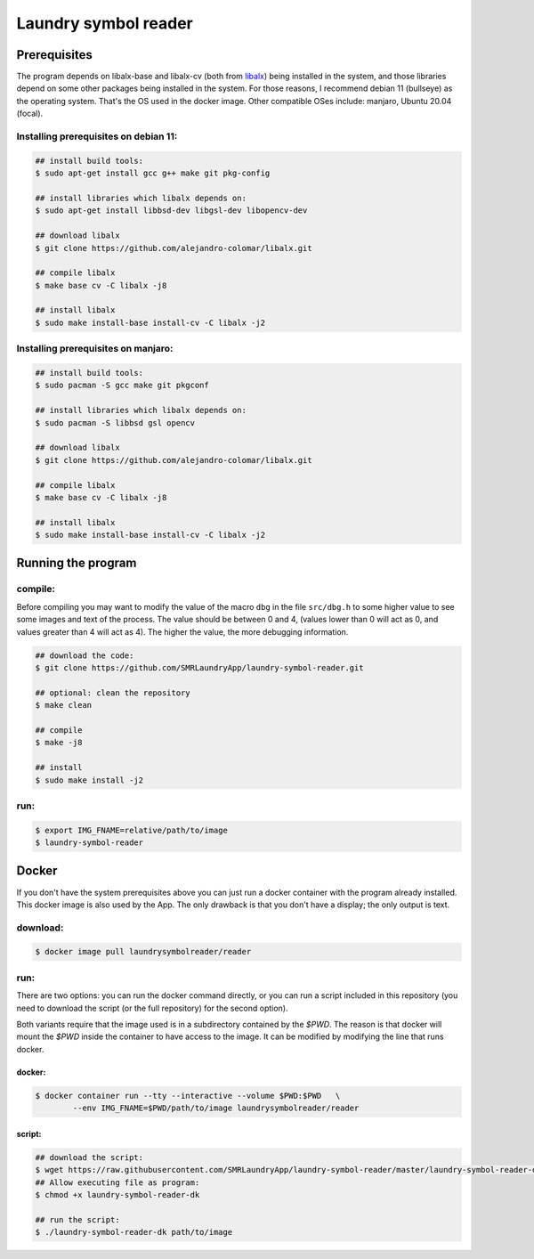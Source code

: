 
=====================
Laundry symbol reader
=====================


Prerequisites
=============

The program depends on libalx-base and libalx-cv (both from libalx_) being
installed in the system, and those libraries depend on some other packages
being installed in the system.  For those reasons, I recommend debian 11
(bullseye) as the operating system.  That's the OS used in the docker image.
Other compatible OSes include: manjaro, Ubuntu 20.04 (focal).

.. _libalx: https://github.com/alejandro-colomar/libalx

Installing prerequisites on debian 11:
--------------------------------------

.. code-block:: sh

	## install build tools:
	$ sudo apt-get install gcc g++ make git pkg-config

	## install libraries which libalx depends on:
	$ sudo apt-get install libbsd-dev libgsl-dev libopencv-dev

	## download libalx
	$ git clone https://github.com/alejandro-colomar/libalx.git

	## compile libalx
	$ make base cv -C libalx -j8

	## install libalx
	$ sudo make install-base install-cv -C libalx -j2

Installing prerequisites on manjaro:
--------------------------------------

.. code-block:: sh

	## install build tools:
	$ sudo pacman -S gcc make git pkgconf

	## install libraries which libalx depends on:
	$ sudo pacman -S libbsd gsl opencv

	## download libalx
	$ git clone https://github.com/alejandro-colomar/libalx.git

	## compile libalx
	$ make base cv -C libalx -j8

	## install libalx
	$ sudo make install-base install-cv -C libalx -j2


Running the program
===================

compile:
--------

Before compiling you may want to modify the value of the macro ``dbg`` in the
file ``src/dbg.h`` to some higher value to see some images and text of the
process.  The value should be between 0 and 4, (values lower than 0 will act as
0, and values greater than 4 will act as 4).  The higher the value, the more
debugging information.

.. code-block:: sh

	## download the code:
	$ git clone https://github.com/SMRLaundryApp/laundry-symbol-reader.git

	## optional: clean the repository
	$ make clean

	## compile
	$ make -j8

	## install
	$ sudo make install -j2

run:
----
.. code-block:: sh

	$ export IMG_FNAME=relative/path/to/image
	$ laundry-symbol-reader 

Docker
======

If you don't have the system prerequisites above you can just run a docker
container with the program already installed.
This docker image is also used by the App.
The only drawback is that you don't have a display; the only output is text.

download:
---------

.. code-block:: sh

	$ docker image pull laundrysymbolreader/reader

run:
----

There are two options:  you can run the docker command directly, or you can
run a script included in this repository (you need to download the script (or
the full repository) for the second option).

Both variants require that the image used is in a subdirectory contained by the
`$PWD`.  The reason is that docker will mount the `$PWD` inside the container
to have access to the image.  It can be modified by modifying the line that
runs docker.

docker:
.......

.. code-block:: sh

	$ docker container run --tty --interactive --volume $PWD:$PWD	\
		--env IMG_FNAME=$PWD/path/to/image laundrysymbolreader/reader

script:
.......

.. code-block:: sh

	## download the script:
	$ wget https://raw.githubusercontent.com/SMRLaundryApp/laundry-symbol-reader/master/laundry-symbol-reader-dk
	## Allow executing file as program:
	$ chmod +x laundry-symbol-reader-dk

	## run the script:
	$ ./laundry-symbol-reader-dk path/to/image

